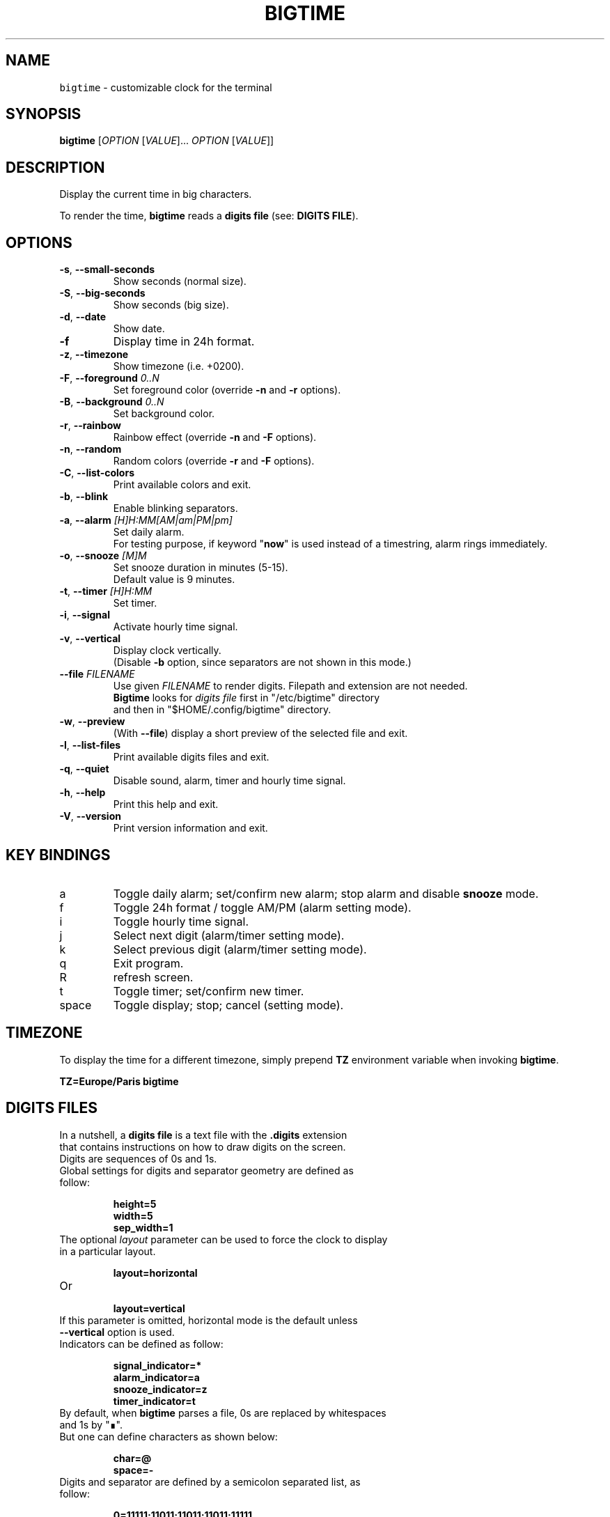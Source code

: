 .TH BIGTIME 1 20200910\-2.0.1 Linux "User Manuals"
.SH NAME
\fB\fCbigtime\fR \- customizable clock for the terminal
.SH SYNOPSIS
.B bigtime
[\fIOPTION\fR [\fIVALUE\fR]... \fIOPTION\fR [\fIVALUE\fR]]
.SH DESCRIPTION
.PP
Display the current time in big characters.
.PP
To render the time, \fBbigtime\fP reads a \fBdigits file\fR (see: \fBDIGITS FILE\fR).
.SH OPTIONS
.TP
\fB\-s\fR, \fB\-\-small\-seconds\fR
Show seconds (normal size).
.TP
\fB\-S\fR, \fB\-\-big-seconds\fR
Show seconds (big size).
.TP
\fB\-d\fR, \fB\-\-date\fR
Show date.
.TP
\fB\-f\fR
Display time in 24h format.
.TP
\fB\-z\fR, \fB\-\-timezone\fR
Show timezone (i.e. +0200).
.TP
\fB\-F\fR, \fB\-\-foreground\fR \fI0..N\fR
Set foreground color (override \fB\-n\fR and \fB\-r\fR options).
.TP
\fB\-B\fR, \fB\-\-background\fR \fI0..N\fR
Set background color.
.TP
\fB\-r\fR, \fB\-\-rainbow\fR
Rainbow effect (override \fB\-n\fR and \fB\-F\fR options).
.TP
\fB\-n\fR, \fB\-\-random\fR
Random colors (override \fB\-r\fR and \fB\-F\fR options).
.TP
\fB\-C\fR, \fB\-\-list-colors\fR
Print available colors and exit.
.TP
\fB\-b\fR, \fB\-\-blink\fR
Enable blinking separators.
.TP
\fB\-a\fR, \fB\-\-alarm\fR \fI[H]H:MM[AM|am|PM|pm]\fR
Set daily alarm.
.br
For testing purpose, if keyword "\fBnow\fR" is used instead of a timestring, alarm rings immediately.
.TP
\fB\-o\fR, \fB\-\-snooze\fR \fI[M]M\fR
Set snooze duration in minutes (5-15).
.br
Default value is 9 minutes.
.TP
\fB\-t\fR, \fB\-\-timer\fR \fI[H]H:MM\fR
Set timer.
.TP
\fB\-i\fR, \fB\-\-signal\fR
Activate hourly time signal.
.TP
\fB\-v\fR, \fB\-\-vertical\fR
Display clock vertically.
.br
(Disable \fB\-b\fR option, since separators are not shown in this mode.)
.TP
\fB\-\-file\fR \fIFILENAME\fR
Use given \fIFILENAME\fR to render digits. Filepath and extension are not needed.
.br
\fBBigtime\fR looks for \fIdigits file\fR first in "/etc/bigtime" directory
.br
and then in "$HOME/.config/bigtime" directory.
.TP
\fB\-w\fR, \fB\-\-preview\fR
(With \fB\-\-file\fR) display a short preview of the selected file and exit.
.TP
\fB\-l\fR, \fB\-\-list\-files\fR
Print available digits files and exit.
.TP
\fB\-q\fR, \fB-\-quiet\fR
Disable sound, alarm, timer and hourly time signal.
.TP
\fB\-h\fR, \fB-\-help\fR
Print this help and exit.
.TP
\fB\-V\fR, \fB\-\-version\fR
Print version information and exit.
.SH KEY BINDINGS
.TP
a
Toggle daily alarm; set/confirm new alarm; stop alarm and disable \fBsnooze\fR mode.
.TP
f
Toggle 24h format / toggle AM/PM (alarm setting mode).
.TP
i
Toggle hourly time signal.
.TP
j
Select next digit (alarm/timer setting mode).
.TP
k
Select previous digit (alarm/timer setting mode).
.TP
q
Exit program.
.TP
R
refresh screen.
.TP
t
Toggle timer; set/confirm new timer.
.TP
space
Toggle display; stop; cancel (setting mode).
.SH TIMEZONE
To display the time for a different timezone, simply prepend \fBTZ\fR environment variable when invoking \fBbigtime\fR.

.br
.B
TZ=Europe/Paris bigtime
.SH DIGITS FILES
In a nutshell, a \fBdigits file\fR is a text file with the \fB.digits\fR extension
.br
that contains instructions on how to draw digits on the screen.
.TP
Digits are sequences of 0s and 1s.

.TQ
Global settings for digits and separator geometry are defined as follow:

.EX
.br
.B
height=5
.br
.B
width=5
.br
.B
sep_width=1
.br
.EE

.TQ
The optional \fIlayout\fR parameter can be used to force the clock to display in a particular layout.

.EX
.br
.B
layout=horizontal
.br
.EE

.TQ
Or

.EX
.br
.B
layout=vertical
.br
.EE

.TQ
If this parameter is omitted, horizontal mode is the default unless \fB\-\-vertical\fR option is used.

.TQ
Indicators can be defined as follow:

.EX
.br
.B
signal_indicator=*
.br
.B
alarm_indicator=a
.br
.B
snooze_indicator=z
.br
.B
timer_indicator=t
.br
.EE

.TQ
By default, when \fBbigtime\fR parses a file, 0s are replaced by whitespaces and 1s by "∎".
.TQ
But one can define characters as shown below:

.EX
.B
.br
char=@
.B
.br
space=\-
.br
.EE

.TQ
Digits and separator are defined by a semicolon separated list, as follow:

.EX
.B
0=11111;11011;11011;11011;11111
.br
.B
[...]
.br
.B
9=11111;11011;11111;00011;11111
.br
.B
separator=0;1;0;1;0
.br
.B
blank=0;0;0;0;0
.br
.EE

.TQ
With the characters defined earlier, this (0):

.EX
.B
11111
.br
.B
11011
.br
.B
11011
.br
.B
11011
.br
.B
11111
.br
.EE

.TQ
Becomes this:

.EX
.B
@@@@@
.B
@@-@@
.br
.B
@@-@@
.br
.B
@@-@@
.br
.B
@@@@@
.br
.EE

.TQ
So far, so good...
.TQ
\fBYou can find more examples in\fR "\fI/etc/bigtime/digits\fR" \fBdirectory\fR

.TQ
Custom digits files must be stored in \fBbigtime\fR configuration directory:
"\fI$HOME/.config/bigtime\fR"

.TQ
\fBNote\fR: Whenever \fBbigtime\fR encounters a mistake in a \fBdigits file\fR, it will throw an error  
.TQ
with a useful description.
.SH AUTHOR
Written by Stéphane Meyer (Teegre).
.SH "REPORTING BUGS"
https://github.com/teegre/bigtime/issues
.SH LICENSE
License MIT.
.br
This is free software provided \fBAS IS\fR with \fBNO WARRANTY\fR. Feel free to change and redistribute.
